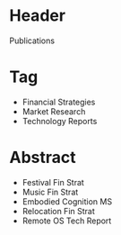 
* Header

Publications

* Tag

- Financial Strategies
- Market Research
- Technology Reports

* Abstract

- Festival Fin Strat
- Music Fin Strat
- Embodied Cognition MS
- Relocation Fin Strat
- Remote OS Tech Report



